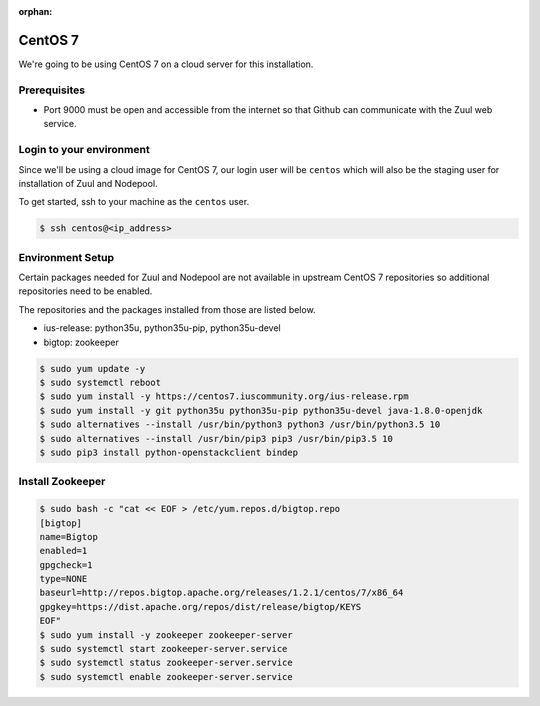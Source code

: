 :orphan:

CentOS 7
=========

We're going to be using CentOS 7 on a cloud server for this installation.

Prerequisites
-------------

- Port 9000 must be open and accessible from the internet so that
  Github can communicate with the Zuul web service.

Login to your environment
-------------------------

Since we'll be using a cloud image for CentOS 7, our login user will
be ``centos`` which will also be the staging user for installation of
Zuul and Nodepool.

To get started, ssh to your machine as the ``centos`` user.

.. code-block:: console

   $ ssh centos@<ip_address>

Environment Setup
-----------------

Certain packages needed for Zuul and Nodepool are not available in upstream
CentOS 7 repositories so additional repositories need to be enabled.

The repositories and the packages installed from those are listed below.

* ius-release: python35u, python35u-pip, python35u-devel
* bigtop: zookeeper

.. code-block:: console

   $ sudo yum update -y
   $ sudo systemctl reboot
   $ sudo yum install -y https://centos7.iuscommunity.org/ius-release.rpm
   $ sudo yum install -y git python35u python35u-pip python35u-devel java-1.8.0-openjdk
   $ sudo alternatives --install /usr/bin/python3 python3 /usr/bin/python3.5 10
   $ sudo alternatives --install /usr/bin/pip3 pip3 /usr/bin/pip3.5 10
   $ sudo pip3 install python-openstackclient bindep

Install Zookeeper
-----------------

.. code-block:: console

   $ sudo bash -c "cat << EOF > /etc/yum.repos.d/bigtop.repo
   [bigtop]
   name=Bigtop
   enabled=1
   gpgcheck=1
   type=NONE
   baseurl=http://repos.bigtop.apache.org/releases/1.2.1/centos/7/x86_64
   gpgkey=https://dist.apache.org/repos/dist/release/bigtop/KEYS
   EOF"
   $ sudo yum install -y zookeeper zookeeper-server
   $ sudo systemctl start zookeeper-server.service
   $ sudo systemctl status zookeeper-server.service
   $ sudo systemctl enable zookeeper-server.service
